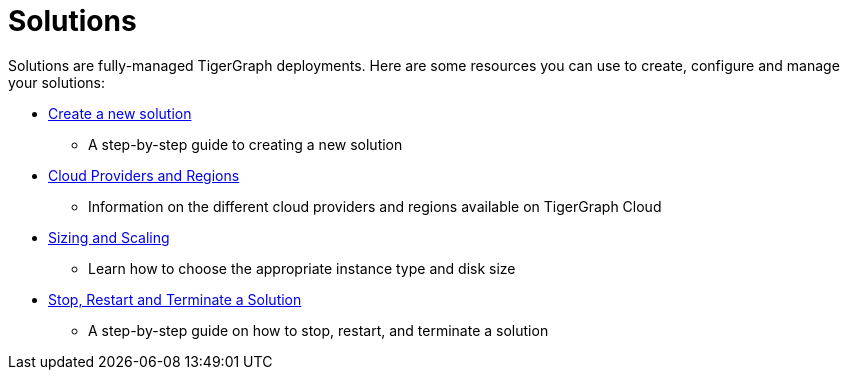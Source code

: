 = Solutions

Solutions are fully-managed TigerGraph deployments. Here are some resources you can use to create, configure and manage your solutions:

* xref:create.adoc[Create a new solution]
 ** A step-by-step guide to creating a new solution
* xref:cloud-providers-and-regions.adoc[Cloud Providers and Regions]
 ** Information on the different cloud providers and regions available on TigerGraph Cloud
* xref:sizing-and-scaling.adoc[Sizing and Scaling]
 ** Learn how to choose the appropriate instance type and disk size
* xref:stop-restart-and-terminate.adoc[Stop, Restart and Terminate a Solution]
 ** A step-by-step guide on how to stop, restart, and terminate a solution
